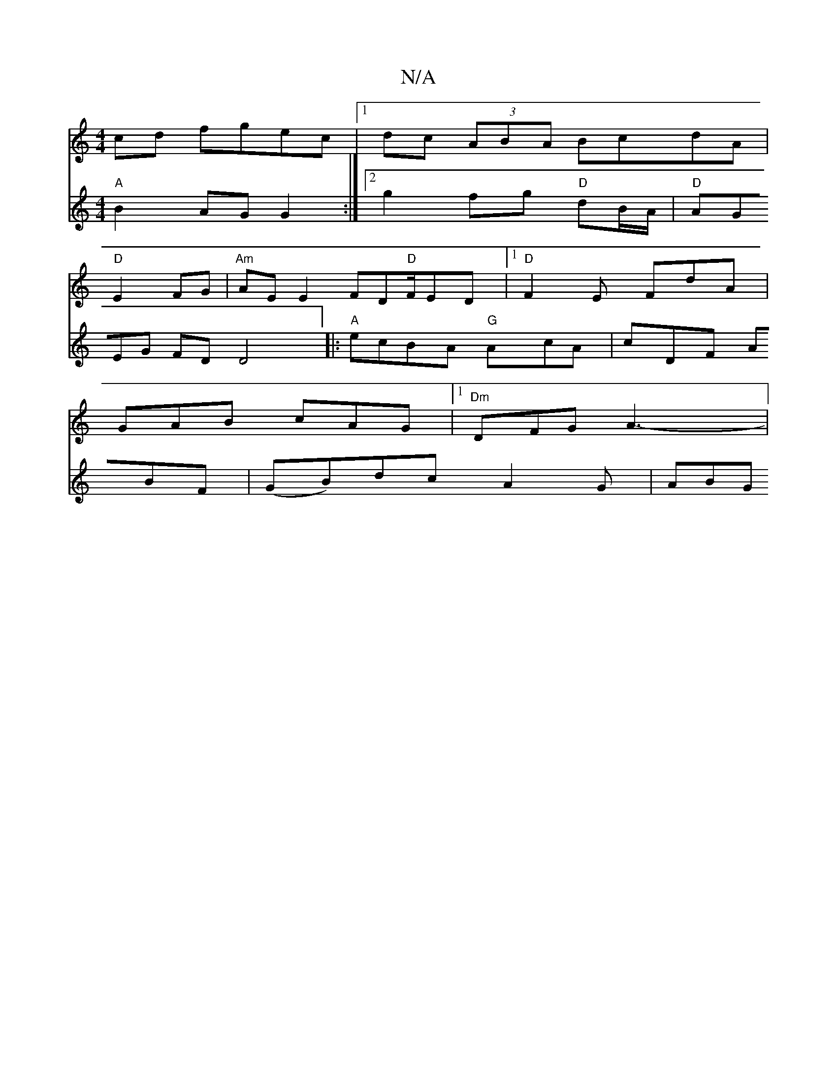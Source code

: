 X:1
T:N/A
M:4/4
R:N/A
K:Cmajor
2cd fgec|1 dc (3ABA BcdA|
"D"E2FG|"Am"AE E2 FD"D"F/ED|1 "D"F2E FdA|
GAB cAG|[1 "Dm" DFG A3-|
V:F2A2] [M:3/4]"G3/2 G,
"A" B2 AG G2:|2 g2 fg "D"dB/A/|"D"AGEG FDD4|:"A"ecBA "G" AcA|cDF ABF|(GB)dcA2G|ABG 